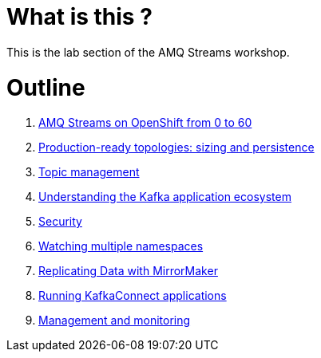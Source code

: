 # What is this ?

This is the lab section of the AMQ Streams workshop.


# Outline

. link:./0-to-60.adoc[AMQ Streams on OpenShift from 0 to 60]

. link:./production-ready-topologies.adoc[Production-ready topologies: sizing and persistence]

. link:./topic-management.adoc[Topic management]

. link:./understanding-the-application-ecosystem.adoc[Understanding the Kafka application ecosystem]

. link:./security.adoc[Security]

. link:./watching-multiple-namespaces.adoc[Watching multiple namespaces]

. link:./mirror-maker.adoc[Replicating Data with MirrorMaker]

. link:./kafka-connect.adoc[Running KafkaConnect applications]

. link:./management-monitoring.adoc[Management and monitoring]
